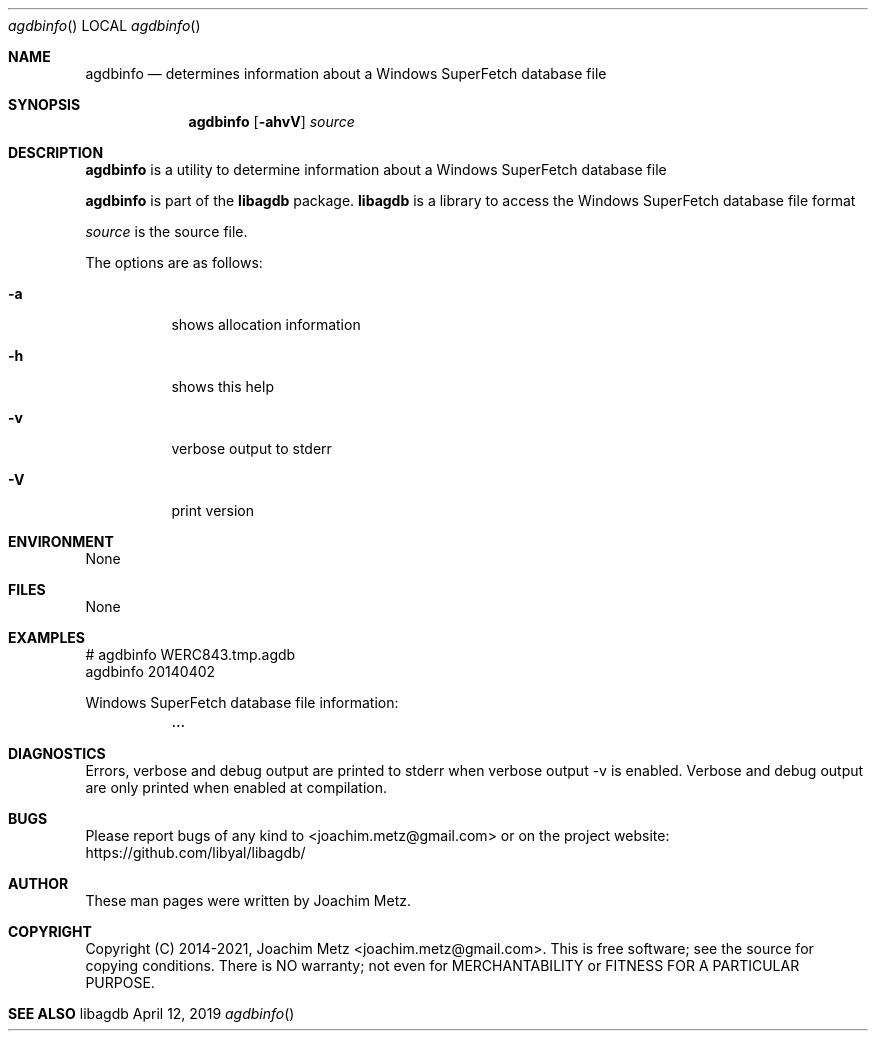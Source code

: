 .Dd April 12, 2019
.Dt agdbinfo
.Os libagdb
.Sh NAME
.Nm agdbinfo
.Nd determines information about a Windows SuperFetch database file
.Sh SYNOPSIS
.Nm agdbinfo
.Op Fl ahvV
.Ar source
.Sh DESCRIPTION
.Nm agdbinfo
is a utility to determine information about a Windows SuperFetch database file
.Pp
.Nm agdbinfo
is part of the
.Nm libagdb
package.
.Nm libagdb
is a library to access the Windows SuperFetch database file format
.Pp
.Ar source
is the source file.
.Pp
The options are as follows:
.Bl -tag -width Ds
.It Fl a
shows allocation information
.It Fl h
shows this help
.It Fl v
verbose output to stderr
.It Fl V
print version
.El
.Sh ENVIRONMENT
None
.Sh FILES
None
.Sh EXAMPLES
.Bd -literal
# agdbinfo WERC843.tmp.agdb
agdbinfo 20140402
.sp
Windows SuperFetch database file information:
	...
.sp
.Ed
.Sh DIAGNOSTICS
Errors, verbose and debug output are printed to stderr when verbose output \-v is enabled.
Verbose and debug output are only printed when enabled at compilation.
.Sh BUGS
Please report bugs of any kind to <joachim.metz@gmail.com> or on the project website:
https://github.com/libyal/libagdb/
.Sh AUTHOR
These man pages were written by Joachim Metz.
.Sh COPYRIGHT
Copyright (C) 2014-2021, Joachim Metz <joachim.metz@gmail.com>.
This is free software; see the source for copying conditions. There is NO warranty; not even for MERCHANTABILITY or FITNESS FOR A PARTICULAR PURPOSE.
.Sh SEE ALSO
